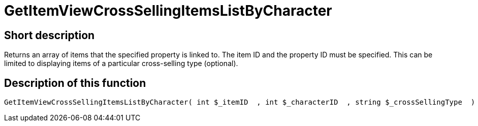 = GetItemViewCrossSellingItemsListByCharacter
:lang: en
// include::{includedir}/_header.adoc[]
:keywords: GetItemViewCrossSellingItemsListByCharacter
:position: 160

//  auto generated content Thu, 06 Jul 2017 00:22:03 +0200
== Short description

Returns an array of items that the specified property is linked to. The item ID and the property ID must be specified. This can be limited to displaying items of a particular cross-selling type (optional).

== Description of this function

[source,plenty]
----

GetItemViewCrossSellingItemsListByCharacter( int $_itemID  , int $_characterID  , string $_crossSellingType  ) :

----

